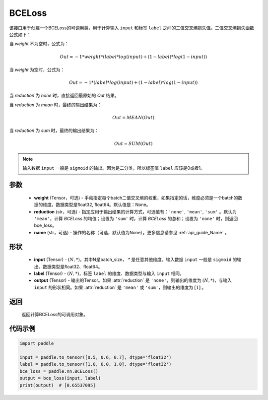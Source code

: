 .. _cn_api_paddle_nn_BCELoss:

BCELoss
-------------------------------

.. py:class:: paddle.nn.BCELoss(weight=None, reduction='mean', name=None)

该接口用于创建一个BCELoss的可调用类，用于计算输入 ``input`` 和标签 ``label`` 之间的二值交叉熵损失值。二值交叉熵损失函数公式如下：

当 `weight` 不为空时，公式为：

.. math::
  Out = -1 * weight * (label * log(input) + (1 - label) * log(1 - input))

当 `weight` 为空时，公式为：

.. math::
  Out = -1 * (label * log(input) + (1 - label) * log(1 - input))

当 `reduction` 为 `none` 时，直接返回最原始的 `Out` 结果。

当 `reduction` 为 `mean` 时，最终的输出结果为：

.. math::
  Out = MEAN(Out)

当 `reduction` 为 `sum` 时，最终的输出结果为：

.. math::
  Out = SUM(Out)


.. note::
    输入数据 ``input`` 一般是 ``sigmoid`` 的输出。因为是二分类，所以标签值 ``label`` 应该是0或者1。

参数
:::::::::
    - **weight** (Tensor，可选) - 手动指定每个batch二值交叉熵的权重，如果指定的话，维度必须是一个batch的数据的维度。数据类型是float32, float64。默认值是：None。
    - **reduction** (str，可选) - 指定应用于输出结果的计算方式，可选值有：``'none'``, ``'mean'``, ``'sum'`` 。默认为 ``'mean'``，计算 `BCELoss` 的均值；设置为 ``'sum'`` 时，计算 `BCELoss` 的总和；设置为 ``'none'`` 时，则返回bce_loss。
    - **name** (str，可选) - 操作的名称（可选，默认值为None）。更多信息请参见 :ref:`api_guide_Name` 。

形状
:::::::::
    - **input** (Tensor) - :math:`(N, *)`，其中N是batch_size， `*` 是任意其他维度。输入数据 ``input`` 一般是 ``sigmoid`` 的输出。数据类型是float32、float64。
    - **label** (Tensor) - :math:`(N, *)`，标签 ``label`` 的维度、数据类型与输入 ``input`` 相同。
    - **output** (Tensor) - 输出的Tensor。如果 :attr:`reduction` 是 ``'none'``，则输出的维度为 :math:`(N, *)`，与输入 ``input`` 的形状相同。如果 :attr:`reduction` 是 ``'mean'`` 或 ``'sum'``，则输出的维度为 :math:`[1]` 。

返回
:::::::::
    返回计算BCELoss的可调用对象。

代码示例
::::::::::

.. code-block:: python

    import paddle

    input = paddle.to_tensor([0.5, 0.6, 0.7], dtype='float32')
    label = paddle.to_tensor([1.0, 0.0, 1.0], dtype='float32')
    bce_loss = paddle.nn.BCELoss()
    output = bce_loss(input, label)
    print(output)  # [0.65537095]

